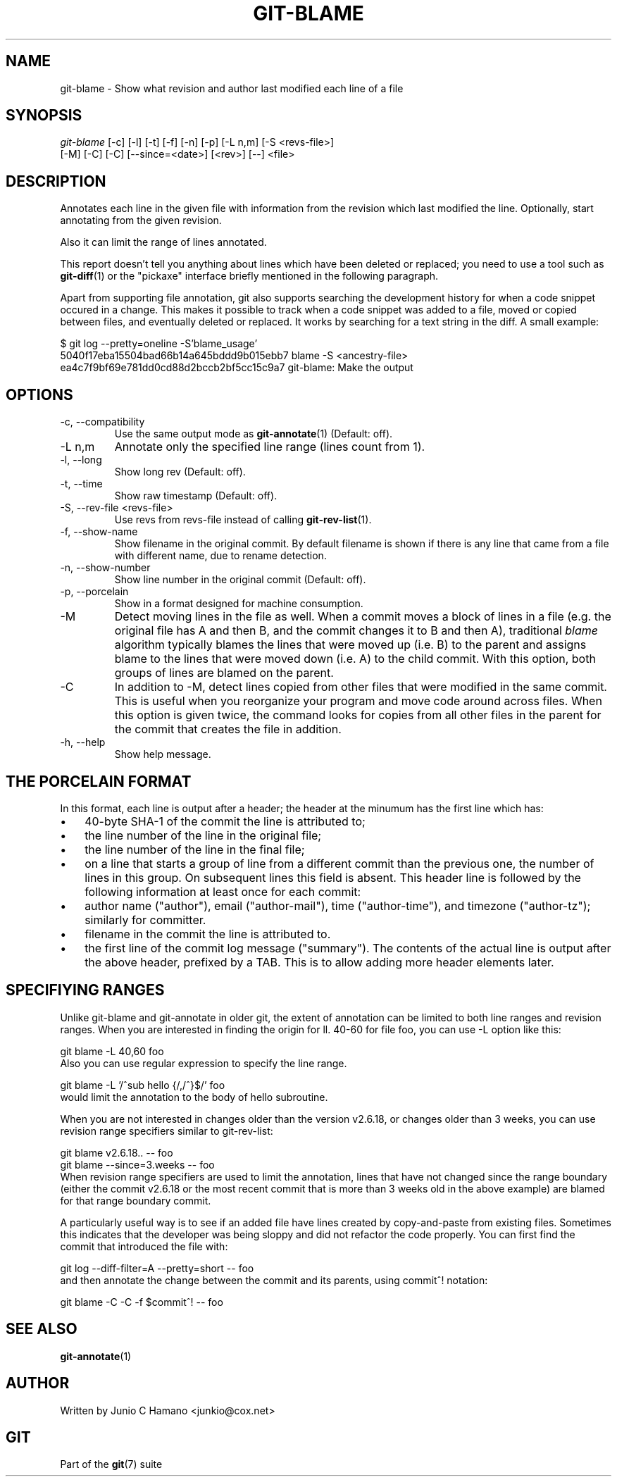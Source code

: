 .\" ** You probably do not want to edit this file directly **
.\" It was generated using the DocBook XSL Stylesheets (version 1.69.1).
.\" Instead of manually editing it, you probably should edit the DocBook XML
.\" source for it and then use the DocBook XSL Stylesheets to regenerate it.
.TH "GIT\-BLAME" "1" "11/09/2006" "" ""
.\" disable hyphenation
.nh
.\" disable justification (adjust text to left margin only)
.ad l
.SH "NAME"
git\-blame \- Show what revision and author last modified each line of a file
.SH "SYNOPSIS"
.sp
.nf
\fIgit\-blame\fR [\-c] [\-l] [\-t] [\-f] [\-n] [\-p] [\-L n,m] [\-S <revs\-file>]
            [\-M] [\-C] [\-C] [\-\-since=<date>] [<rev>] [\-\-] <file>
.fi
.SH "DESCRIPTION"
Annotates each line in the given file with information from the revision which last modified the line. Optionally, start annotating from the given revision.
.sp
Also it can limit the range of lines annotated.
.sp
This report doesn't tell you anything about lines which have been deleted or replaced; you need to use a tool such as \fBgit\-diff\fR(1) or the "pickaxe" interface briefly mentioned in the following paragraph.
.sp
Apart from supporting file annotation, git also supports searching the development history for when a code snippet occured in a change. This makes it possible to track when a code snippet was added to a file, moved or copied between files, and eventually deleted or replaced. It works by searching for a text string in the diff. A small example:
.sp
.sp
.nf
$ git log \-\-pretty=oneline \-S'blame_usage'
5040f17eba15504bad66b14a645bddd9b015ebb7 blame \-S <ancestry\-file>
ea4c7f9bf69e781dd0cd88d2bccb2bf5cc15c9a7 git\-blame: Make the output
.fi
.SH "OPTIONS"
.TP
\-c, \-\-compatibility
Use the same output mode as
\fBgit\-annotate\fR(1)
(Default: off).
.TP
\-L n,m
Annotate only the specified line range (lines count from 1).
.TP
\-l, \-\-long
Show long rev (Default: off).
.TP
\-t, \-\-time
Show raw timestamp (Default: off).
.TP
\-S, \-\-rev\-file <revs\-file>
Use revs from revs\-file instead of calling
\fBgit\-rev\-list\fR(1).
.TP
\-f, \-\-show\-name
Show filename in the original commit. By default filename is shown if there is any line that came from a file with different name, due to rename detection.
.TP
\-n, \-\-show\-number
Show line number in the original commit (Default: off).
.TP
\-p, \-\-porcelain
Show in a format designed for machine consumption.
.TP
\-M
Detect moving lines in the file as well. When a commit moves a block of lines in a file (e.g. the original file has A and then B, and the commit changes it to B and then A), traditional
\fIblame\fR
algorithm typically blames the lines that were moved up (i.e. B) to the parent and assigns blame to the lines that were moved down (i.e. A) to the child commit. With this option, both groups of lines are blamed on the parent.
.TP
\-C
In addition to
\-M, detect lines copied from other files that were modified in the same commit. This is useful when you reorganize your program and move code around across files. When this option is given twice, the command looks for copies from all other files in the parent for the commit that creates the file in addition.
.TP
\-h, \-\-help
Show help message.
.SH "THE PORCELAIN FORMAT"
In this format, each line is output after a header; the header at the minumum has the first line which has:
.sp
.TP 3
\(bu
40\-byte SHA\-1 of the commit the line is attributed to;
.TP
\(bu
the line number of the line in the original file;
.TP
\(bu
the line number of the line in the final file;
.TP
\(bu
on a line that starts a group of line from a different commit than the previous one, the number of lines in this group. On subsequent lines this field is absent.
This header line is followed by the following information at least once for each commit:
.sp
.TP 3
\(bu
author name ("author"), email ("author\-mail"), time ("author\-time"), and timezone ("author\-tz"); similarly for committer.
.TP
\(bu
filename in the commit the line is attributed to.
.TP
\(bu
the first line of the commit log message ("summary").
The contents of the actual line is output after the above header, prefixed by a TAB. This is to allow adding more header elements later.
.sp
.SH "SPECIFIYING RANGES"
Unlike git\-blame and git\-annotate in older git, the extent of annotation can be limited to both line ranges and revision ranges. When you are interested in finding the origin for ll. 40\-60 for file foo, you can use \-L option like this:
.sp
.sp
.nf
git blame \-L 40,60 foo
.fi
Also you can use regular expression to specify the line range.
.sp
.sp
.nf
git blame \-L '/^sub hello {/,/^}$/' foo
.fi
would limit the annotation to the body of hello subroutine.
.sp
When you are not interested in changes older than the version v2.6.18, or changes older than 3 weeks, you can use revision range specifiers similar to git\-rev\-list:
.sp
.sp
.nf
git blame v2.6.18.. \-\- foo
git blame \-\-since=3.weeks \-\- foo
.fi
When revision range specifiers are used to limit the annotation, lines that have not changed since the range boundary (either the commit v2.6.18 or the most recent commit that is more than 3 weeks old in the above example) are blamed for that range boundary commit.
.sp
A particularly useful way is to see if an added file have lines created by copy\-and\-paste from existing files. Sometimes this indicates that the developer was being sloppy and did not refactor the code properly. You can first find the commit that introduced the file with:
.sp
.sp
.nf
git log \-\-diff\-filter=A \-\-pretty=short \-\- foo
.fi
and then annotate the change between the commit and its parents, using commit^! notation:
.sp
.sp
.nf
git blame \-C \-C \-f $commit^! \-\- foo
.fi
.SH "SEE ALSO"
\fBgit\-annotate\fR(1)
.sp
.SH "AUTHOR"
Written by Junio C Hamano <junkio@cox.net>
.sp
.SH "GIT"
Part of the \fBgit\fR(7) suite
.sp
